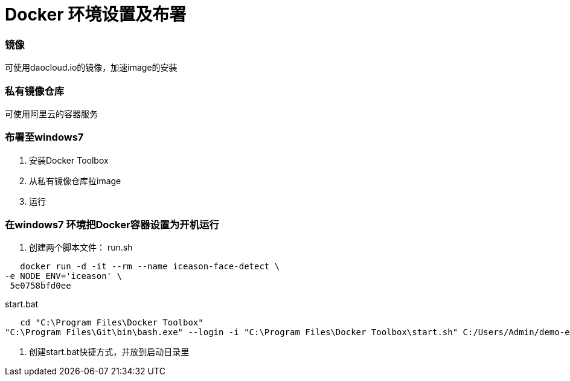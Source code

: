 # Docker 环境设置及布署

### 镜像
可使用daocloud.io的镜像，加速image的安装

### 私有镜像仓库
可使用阿里云的容器服务

### 布署至windows7
1. 安装Docker Toolbox
2. 从私有镜像仓库拉image
3. 运行

### 在windows7 环境把Docker容器设置为开机运行
1. 创建两个脚本文件：
   run.sh
   
```
   docker run -d -it --rm --name iceason-face-detect \
-e NODE_ENV='iceason' \
 5e0758bfd0ee
```
   
start.bat
 
```
   cd "C:\Program Files\Docker Toolbox"
"C:\Program Files\Git\bin\bash.exe" --login -i "C:\Program Files\Docker Toolbox\start.sh" C:/Users/Admin/demo-envs/iceason/FaceDetect/run.sh

```
   
2. 创建start.bat快捷方式，并放到启动目录里

